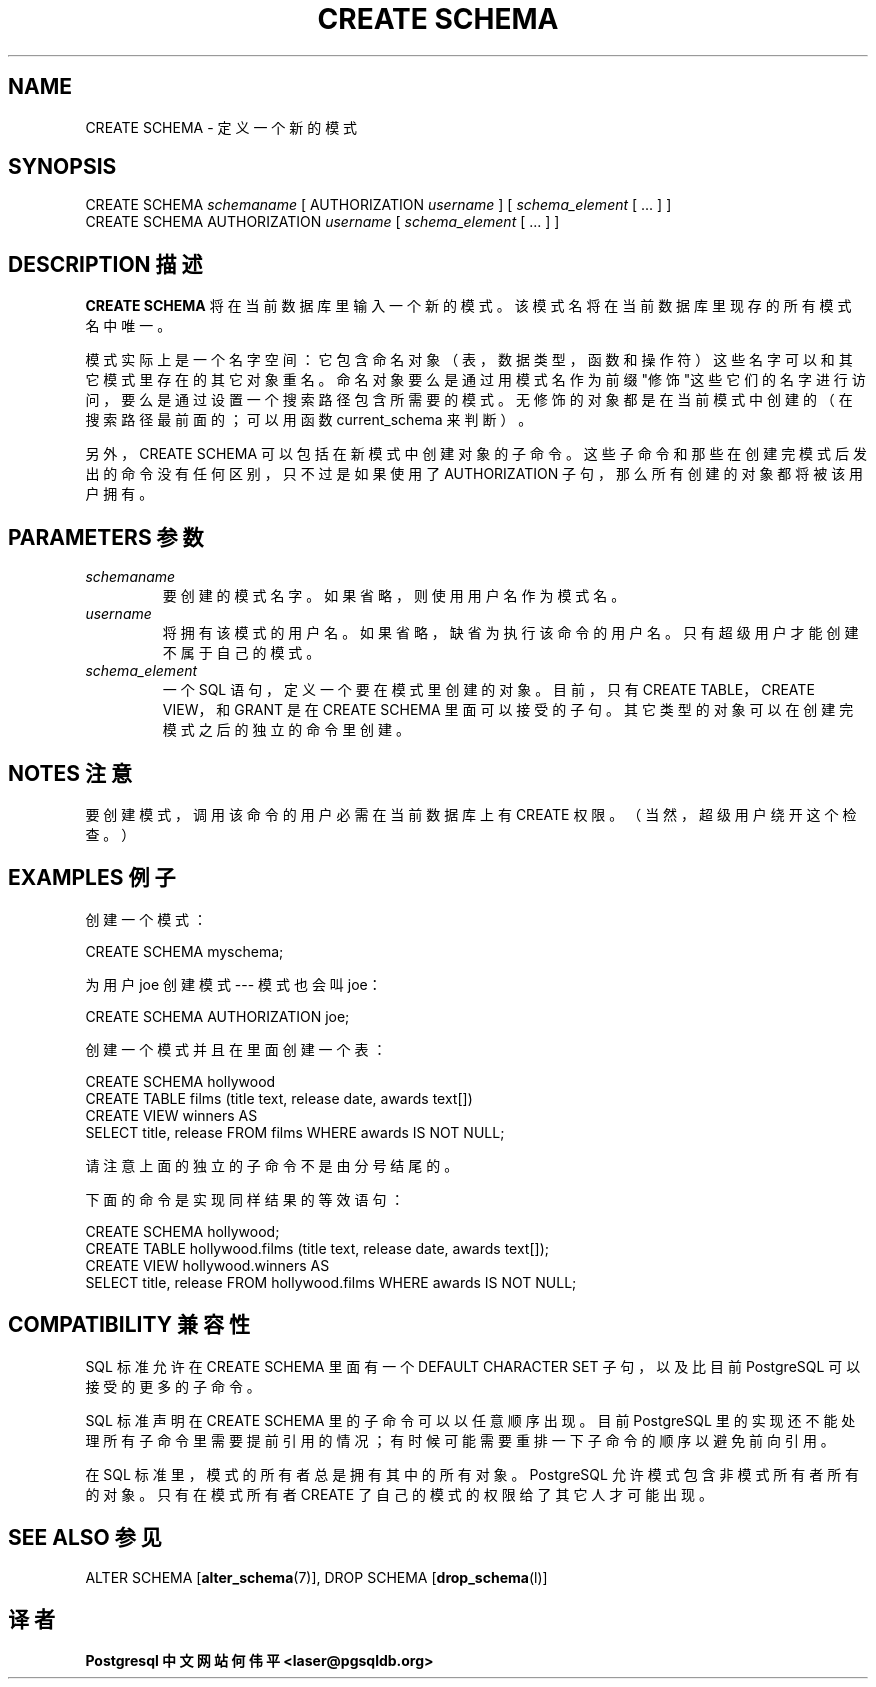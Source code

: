 .\" auto-generated by docbook2man-spec $Revision: 1.1 $
.TH "CREATE SCHEMA" "7" "2003-11-02" "SQL - Language Statements" "SQL Commands"
.SH NAME
CREATE SCHEMA \- 定义一个新的模式

.SH SYNOPSIS
.sp
.nf
CREATE SCHEMA \fIschemaname\fR [ AUTHORIZATION \fIusername\fR ] [ \fIschema_element\fR [ ... ] ]
CREATE SCHEMA AUTHORIZATION \fIusername\fR [ \fIschema_element\fR [ ... ] ]
.sp
.fi
.SH "DESCRIPTION 描述"
.PP
\fBCREATE SCHEMA\fR 将在当前数据库里输入一个新的模式。 该模式名将在当前数据库里现存的所有模式名中唯一。
.PP
 模式实际上是一个名字空间： 它包含命名对象（表，数据类型，函数和操作符）这些名字可以和其它模式里存在的其它对象重名。 命名对象要么是通过用模式名作为前缀"修饰"这些它们的名字进行访问， 要么是通过设置一个搜索路径包含所需要的模式。 无修饰的对象都是在当前模式中创建的（在搜索路径最前面的；可以用函数 current_schema 来判断）。
.PP
 另外，CREATE SCHEMA 可以包括在新模式中创建对象的子命令。 这些子命令和那些在创建完模式后发出的命令没有任何区别，只不过是如果使用了 AUTHORIZATION 子句， 那么所有创建的对象都将被该用户拥有。
.SH "PARAMETERS 参数"
.TP
\fB\fIschemaname\fB\fR
 要创建的模式名字。如果省略，则使用用户名作为模式名。
.TP
\fB\fIusername\fB\fR
 将拥有该模式的用户名。如果省略，缺省为执行该命令的用户名。 只有超级用户才能创建不属于自己的模式。
.TP
\fB\fIschema_element\fB\fR
 一个 SQL 语句，定义一个要在模式里创建的对象。 目前，只有 CREATE TABLE，CREATE VIEW， 和 GRANT 是在 CREATE SCHEMA 里面可以接受的子句。 其它类型的对象可以在创建完模式之后的独立的命令里创建。
.SH "NOTES 注意"
.PP
 要创建模式，调用该命令的用户必需在当前数据库上有 CREATE 权限。（当然，超级用户绕开这个检查。）
.SH "EXAMPLES 例子"
.PP
 创建一个模式：
.sp
.nf
CREATE SCHEMA myschema;
.sp
.fi
.PP
 为用户 joe 创建模式 --- 模式也会叫 joe：
.sp
.nf
CREATE SCHEMA AUTHORIZATION joe;
.sp
.fi
.PP
 创建一个模式并且在里面创建一个表：
.sp
.nf
CREATE SCHEMA hollywood
    CREATE TABLE films (title text, release date, awards text[])
    CREATE VIEW winners AS
        SELECT title, release FROM films WHERE awards IS NOT NULL;
.sp
.fi
 请注意上面的独立的子命令不是由分号结尾的。
.PP
 下面的命令是实现同样结果的等效语句：
.sp
.nf
CREATE SCHEMA hollywood;
CREATE TABLE hollywood.films (title text, release date, awards text[]);
CREATE VIEW hollywood.winners AS
    SELECT title, release FROM hollywood.films WHERE awards IS NOT NULL;
.sp
.fi
.SH "COMPATIBILITY 兼容性"
.PP
 SQL 标准允许在 CREATE SCHEMA 里面有一个 DEFAULT CHARACTER SET 子句，以及比目前 PostgreSQL 可以接受的更多的子命令。
.PP
 SQL 标准声明在 CREATE SCHEMA 里的子命令可以以任意顺序出现。 目前 PostgreSQL  里的实现还不能处理所有子命令里需要提前引用的情况；有时候可能需要重排一下子命令的顺序以避免前向引用。
.PP
 在 SQL 标准里，模式的所有者总是拥有其中的所有对象。 PostgreSQL 允许模式包含非模式所有者所有的对象。 只有在模式所有者 CREATE 了自己的模式的权限给了其它人才可能出现。
.SH "SEE ALSO 参见"
ALTER SCHEMA [\fBalter_schema\fR(7)], DROP SCHEMA [\fBdrop_schema\fR(l)]
.SH "译者"
.B Postgresql 中文网站
.B 何伟平 <laser@pgsqldb.org>
